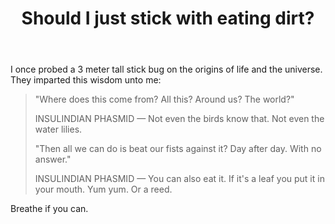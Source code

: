 #+TITLE: Should I just stick with eating dirt?
#+ICON: happy.svg
#+LAYOUT: short
#+STATUS: yum minerals good 

I once probed a 3 meter tall stick bug on the origins of life and the universe. They imparted this wisdom unto me: 

#+BEGIN_QUOTE
"Where does this come from? All this? Around us? The world?"

INSULINDIAN PHASMID --- Not even the birds know that. Not even the water lilies.

"Then all we can do is beat our fists against it? Day after day. With no answer."

INSULINDIAN PHASMID --- You can also eat it. If it's a leaf you put it in your mouth. Yum yum. Or a reed.
#+END_QUOTE

Breathe if you can.
